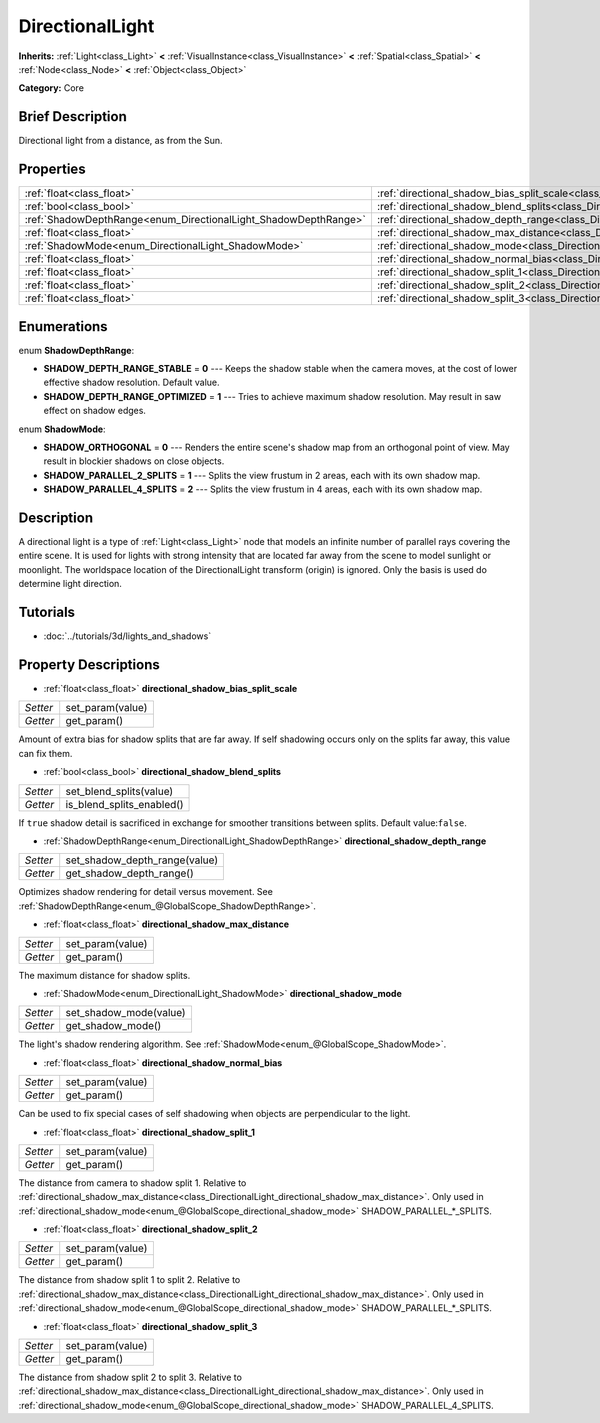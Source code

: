 .. Generated automatically by doc/tools/makerst.py in Godot's source tree.
.. DO NOT EDIT THIS FILE, but the DirectionalLight.xml source instead.
.. The source is found in doc/classes or modules/<name>/doc_classes.

.. _class_DirectionalLight:

DirectionalLight
================

**Inherits:** :ref:`Light<class_Light>` **<** :ref:`VisualInstance<class_VisualInstance>` **<** :ref:`Spatial<class_Spatial>` **<** :ref:`Node<class_Node>` **<** :ref:`Object<class_Object>`

**Category:** Core

Brief Description
-----------------

Directional light from a distance, as from the Sun.

Properties
----------

+-----------------------------------------------------------------+--------------------------------------------------------------------------------------------------------+
| :ref:`float<class_float>`                                       | :ref:`directional_shadow_bias_split_scale<class_DirectionalLight_directional_shadow_bias_split_scale>` |
+-----------------------------------------------------------------+--------------------------------------------------------------------------------------------------------+
| :ref:`bool<class_bool>`                                         | :ref:`directional_shadow_blend_splits<class_DirectionalLight_directional_shadow_blend_splits>`         |
+-----------------------------------------------------------------+--------------------------------------------------------------------------------------------------------+
| :ref:`ShadowDepthRange<enum_DirectionalLight_ShadowDepthRange>` | :ref:`directional_shadow_depth_range<class_DirectionalLight_directional_shadow_depth_range>`           |
+-----------------------------------------------------------------+--------------------------------------------------------------------------------------------------------+
| :ref:`float<class_float>`                                       | :ref:`directional_shadow_max_distance<class_DirectionalLight_directional_shadow_max_distance>`         |
+-----------------------------------------------------------------+--------------------------------------------------------------------------------------------------------+
| :ref:`ShadowMode<enum_DirectionalLight_ShadowMode>`             | :ref:`directional_shadow_mode<class_DirectionalLight_directional_shadow_mode>`                         |
+-----------------------------------------------------------------+--------------------------------------------------------------------------------------------------------+
| :ref:`float<class_float>`                                       | :ref:`directional_shadow_normal_bias<class_DirectionalLight_directional_shadow_normal_bias>`           |
+-----------------------------------------------------------------+--------------------------------------------------------------------------------------------------------+
| :ref:`float<class_float>`                                       | :ref:`directional_shadow_split_1<class_DirectionalLight_directional_shadow_split_1>`                   |
+-----------------------------------------------------------------+--------------------------------------------------------------------------------------------------------+
| :ref:`float<class_float>`                                       | :ref:`directional_shadow_split_2<class_DirectionalLight_directional_shadow_split_2>`                   |
+-----------------------------------------------------------------+--------------------------------------------------------------------------------------------------------+
| :ref:`float<class_float>`                                       | :ref:`directional_shadow_split_3<class_DirectionalLight_directional_shadow_split_3>`                   |
+-----------------------------------------------------------------+--------------------------------------------------------------------------------------------------------+

Enumerations
------------

.. _enum_DirectionalLight_ShadowDepthRange:

enum **ShadowDepthRange**:

- **SHADOW_DEPTH_RANGE_STABLE** = **0** --- Keeps the shadow stable when the camera moves, at the cost of lower effective shadow resolution. Default value.

- **SHADOW_DEPTH_RANGE_OPTIMIZED** = **1** --- Tries to achieve maximum shadow resolution. May result in saw effect on shadow edges.

.. _enum_DirectionalLight_ShadowMode:

enum **ShadowMode**:

- **SHADOW_ORTHOGONAL** = **0** --- Renders the entire scene's shadow map from an orthogonal point of view. May result in blockier shadows on close objects.

- **SHADOW_PARALLEL_2_SPLITS** = **1** --- Splits the view frustum in 2 areas, each with its own shadow map.

- **SHADOW_PARALLEL_4_SPLITS** = **2** --- Splits the view frustum in 4 areas, each with its own shadow map.

Description
-----------

A directional light is a type of :ref:`Light<class_Light>` node that models an infinite number of parallel rays covering the entire scene. It is used for lights with strong intensity that are located far away from the scene to model sunlight or moonlight. The worldspace location of the DirectionalLight transform (origin) is ignored. Only the basis is used do determine light direction.

Tutorials
---------

- :doc:`../tutorials/3d/lights_and_shadows`

Property Descriptions
---------------------

.. _class_DirectionalLight_directional_shadow_bias_split_scale:

- :ref:`float<class_float>` **directional_shadow_bias_split_scale**

+----------+------------------+
| *Setter* | set_param(value) |
+----------+------------------+
| *Getter* | get_param()      |
+----------+------------------+

Amount of extra bias for shadow splits that are far away. If self shadowing occurs only on the splits far away, this value can fix them.

.. _class_DirectionalLight_directional_shadow_blend_splits:

- :ref:`bool<class_bool>` **directional_shadow_blend_splits**

+----------+---------------------------+
| *Setter* | set_blend_splits(value)   |
+----------+---------------------------+
| *Getter* | is_blend_splits_enabled() |
+----------+---------------------------+

If ``true`` shadow detail is sacrificed in exchange for smoother transitions between splits. Default value:``false``.

.. _class_DirectionalLight_directional_shadow_depth_range:

- :ref:`ShadowDepthRange<enum_DirectionalLight_ShadowDepthRange>` **directional_shadow_depth_range**

+----------+-------------------------------+
| *Setter* | set_shadow_depth_range(value) |
+----------+-------------------------------+
| *Getter* | get_shadow_depth_range()      |
+----------+-------------------------------+

Optimizes shadow rendering for detail versus movement. See :ref:`ShadowDepthRange<enum_@GlobalScope_ShadowDepthRange>`.

.. _class_DirectionalLight_directional_shadow_max_distance:

- :ref:`float<class_float>` **directional_shadow_max_distance**

+----------+------------------+
| *Setter* | set_param(value) |
+----------+------------------+
| *Getter* | get_param()      |
+----------+------------------+

The maximum distance for shadow splits.

.. _class_DirectionalLight_directional_shadow_mode:

- :ref:`ShadowMode<enum_DirectionalLight_ShadowMode>` **directional_shadow_mode**

+----------+------------------------+
| *Setter* | set_shadow_mode(value) |
+----------+------------------------+
| *Getter* | get_shadow_mode()      |
+----------+------------------------+

The light's shadow rendering algorithm. See :ref:`ShadowMode<enum_@GlobalScope_ShadowMode>`.

.. _class_DirectionalLight_directional_shadow_normal_bias:

- :ref:`float<class_float>` **directional_shadow_normal_bias**

+----------+------------------+
| *Setter* | set_param(value) |
+----------+------------------+
| *Getter* | get_param()      |
+----------+------------------+

Can be used to fix special cases of self shadowing when objects are perpendicular to the light.

.. _class_DirectionalLight_directional_shadow_split_1:

- :ref:`float<class_float>` **directional_shadow_split_1**

+----------+------------------+
| *Setter* | set_param(value) |
+----------+------------------+
| *Getter* | get_param()      |
+----------+------------------+

The distance from camera to shadow split 1. Relative to :ref:`directional_shadow_max_distance<class_DirectionalLight_directional_shadow_max_distance>`. Only used in :ref:`directional_shadow_mode<enum_@GlobalScope_directional_shadow_mode>` SHADOW_PARALLEL\_\*_SPLITS.

.. _class_DirectionalLight_directional_shadow_split_2:

- :ref:`float<class_float>` **directional_shadow_split_2**

+----------+------------------+
| *Setter* | set_param(value) |
+----------+------------------+
| *Getter* | get_param()      |
+----------+------------------+

The distance from shadow split 1 to split 2. Relative to :ref:`directional_shadow_max_distance<class_DirectionalLight_directional_shadow_max_distance>`. Only used in :ref:`directional_shadow_mode<enum_@GlobalScope_directional_shadow_mode>` SHADOW_PARALLEL\_\*_SPLITS.

.. _class_DirectionalLight_directional_shadow_split_3:

- :ref:`float<class_float>` **directional_shadow_split_3**

+----------+------------------+
| *Setter* | set_param(value) |
+----------+------------------+
| *Getter* | get_param()      |
+----------+------------------+

The distance from shadow split 2 to split 3. Relative to :ref:`directional_shadow_max_distance<class_DirectionalLight_directional_shadow_max_distance>`. Only used in :ref:`directional_shadow_mode<enum_@GlobalScope_directional_shadow_mode>` SHADOW_PARALLEL_4_SPLITS.

